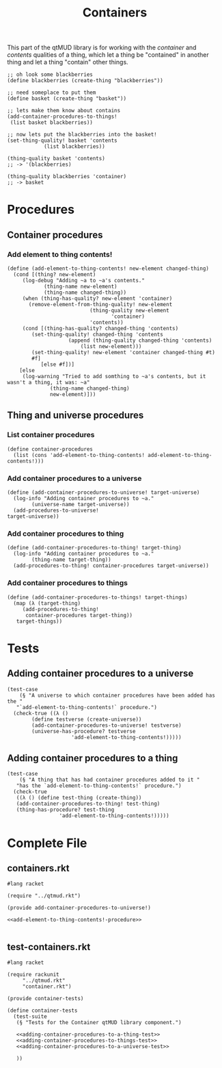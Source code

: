 #+title: Containers
#+description: Let things be inside other things and have things in them
This part of the qtMUD library is for working with the /container/ and /contents/ qualities of a thing, which let a thing be "contained" in another thing and let a thing "contain" other things.
#+begin_src racket
  ;; oh look some blackberries
  (define blackberries (create-thing "blackberries"))

  ;; need someplace to put them
  (define basket (create-thing "basket"))

  ;; lets make them know about contains
  (add-container-procedures-to-things!
   (list basket blackberries))

  ;; now lets put the blackberries into the basket!
  (set-thing-quality! basket 'contents
		      (list blackberries))

  (thing-quality basket 'contents)
  ;; -> '(blackberries)

  (thing-quality blackberries 'container)
  ;; -> basket
#+end_src
* Procedures
  :PROPERTIES:
  :header-args: :noweb yes :padline yes
  :END:
** Container procedures
*** Add element to thing contents!
#+name: add-element-to-thing-contents!-procedure
#+begin_src racket
(define (add-element-to-thing-contents! new-element changed-thing)
  (cond [(thing? new-element)
	 (log-debug "Adding ~a to ~a's contents."
		    (thing-name new-element)
		    (thing-name changed-thing))
	 (when (thing-has-quality? new-element 'container)
	   (remove-element-from-thing-quality! new-element
					       (thing-quality new-element
							      'container)
					       'contents))
	 (cond [(thing-has-quality? changed-thing 'contents)
		(set-thing-quality! changed-thing 'contents
				    (append (thing-quality changed-thing 'contents)
					    (list new-element)))
		(set-thing-quality! new-element 'container changed-thing #t)
		#f]
	       [else #f])]
	[else
	 (log-warning "Tried to add somthing to ~a's contents, but it wasn't a thing, it was: ~a"
		      (thing-name changed-thing)
		      new-element)]))
#+end_src
** Thing and universe procedures
*** List container procedures
#+name: list-container-procedures-declaration
#+begin_src racket
(define container-procedures
  (list (cons 'add-element-to-thing-contents! add-element-to-thing-contents!)))
#+end_src
*** Add container procedures to a universe
#+name: add-container-procedures-to-universe!-procedure
#+begin_src racket
(define (add-container-procedures-to-universe! target-universe)
  (log-info "Adding container procedures to ~a."
	    (universe-name target-universe))
  (add-procedures-to-universe!
target-universe))
#+end_src
*** Add container procedures to thing
#+name: add-container-procedures-to-thing!-procedure
#+begin_src racket
(define (add-container-procedures-to-thing! target-thing)
  (log-info "Adding container procedures to ~a."
	    (thing-name target-thing))
  (add-procedures-to-thing! container-procedures target-universe))
#+end_src
*** Add container procedures to things
#+name: add-container-procedures-to-things!-procedure
#+begin_src racket
  (define (add-container-procedures-to-things! target-things)
    (map (λ (target-thing)
	   (add-procedures-to-thing!
	    container-procedures target-thing))
	 target-things))
#+end_src
* Tests
  :PROPERTIES:
  :header-args: :noweb yes :padline yes
  :END:
** Adding container procedures to a universe
#+name: adding-container-procedures-to-a-universe-test
#+begin_src racket
  (test-case
      (§ "A universe to which container procedures have been added has the "
	 "`add-element-to-thing-contents!` procedure.")
    (check-true ((λ ()
		  (define testverse (create-universe))
		  (add-container-procedures-to-universe! testverse)
		  (universe-has-procedure? testverse
					   'add-element-to-thing-contents!)))))
#+end_src
** Adding container procedures to a thing
#+name: adding-container-procedures-to-a-thing-test
#+begin_src racket
  (test-case
      (§ "A thing that has had container procedures added to it "
	 "has the `add-element-to-thing-contents!` procedure.")
    (check-true
     ((λ () (define test-thing (create-thing))
	 (add-container-procedures-to-thing! test-thing)
	 (thing-has-procedure? test-thing
			       'add-element-to-thing-contents!)))))
#+end_src
* Complete File
  :PROPERTIES:
  :header-args: :noweb yes :padline yes
  :END:
** containers.rkt
#+name: containers.rkt
#+begin_src racket :tangle containers.rkt
#lang racket

(require "../qtmud.rkt")

(provide add-container-procedures-to-universe!)

<<add-element-to-thing-contents!-procedure>>

#+end_src
** test-containers.rkt
#+name: test-containers.rkt
#+begin_src racket :tangle test-containers.rkt
  #lang racket

  (require rackunit
	   "../qtmud.rkt"
	   "container.rkt")

  (provide container-tests)

  (define container-tests
    (test-suite
     (§ "Tests for the Container qtMUD library component.")

     <<adding-container-procedures-to-a-thing-test>>
     <<adding-container-procedures-to-things-test>>
     <<adding-container-procedures-to-a-universe-test>>

     ))
#+end_src
